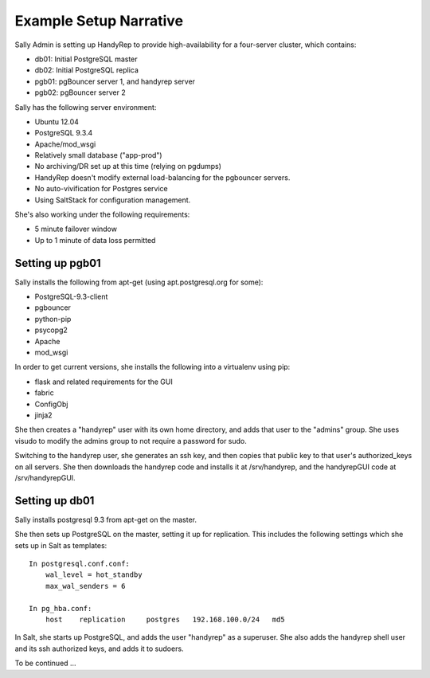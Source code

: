 Example Setup Narrative
=======================

Sally Admin is setting up HandyRep to provide high-availability for a four-server cluster, which contains:

* db01: Initial PostgreSQL master
* db02: Initial PostgreSQL replica
* pgb01: pgBouncer server 1, and handyrep server
* pgb02: pgBouncer server 2

Sally has the following server environment:

* Ubuntu 12.04
* PostgreSQL 9.3.4
* Apache/mod_wsgi
* Relatively small database ("app-prod")
* No archiving/DR set up at this time (relying on pgdumps)
* HandyRep doesn't modify external load-balancing for the pgbouncer servers.
* No auto-vivification for Postgres service
* Using SaltStack for configuration management.

She's also working under the following requirements:

* 5 minute failover window
* Up to 1 minute of data loss permitted

Setting up pgb01
----------------

Sally installs the following from apt-get (using apt.postgresql.org for some):

* PostgreSQL-9.3-client
* pgbouncer
* python-pip
* psycopg2
* Apache
* mod_wsgi

In order to get current versions, she installs the following into a virtualenv using pip:

* flask and related requirements for the GUI
* fabric
* ConfigObj
* jinja2

She then creates a "handyrep" user with its own home directory, and adds that user to the "admins" group.  She uses visudo to modify the admins group to not require a password for sudo.  

Switching to the handyrep user, she generates an ssh key, and then copies that public key to that user's authorized_keys on all servers. She then downloads the handyrep code and installs it at /srv/handyrep, and the handyrepGUI code at /srv/handyrepGUI.

Setting up db01
----------------

Sally installs postgresql 9.3 from apt-get on the master.  

She then sets up PostgreSQL on the master, setting it up for replication.  This includes the following settings which she sets up in Salt as templates:

::

    In postgresql.conf.conf:
        wal_level = hot_standby
        max_wal_senders = 6

    In pg_hba.conf:
        host    replication     postgres   192.168.100.0/24   md5
        

In Salt, she starts up PostgreSQL, and adds the user "handyrep" as a superuser.  She also adds the handyrep shell user and its ssh authorized keys, and adds it to sudoers.

To be continued ...




